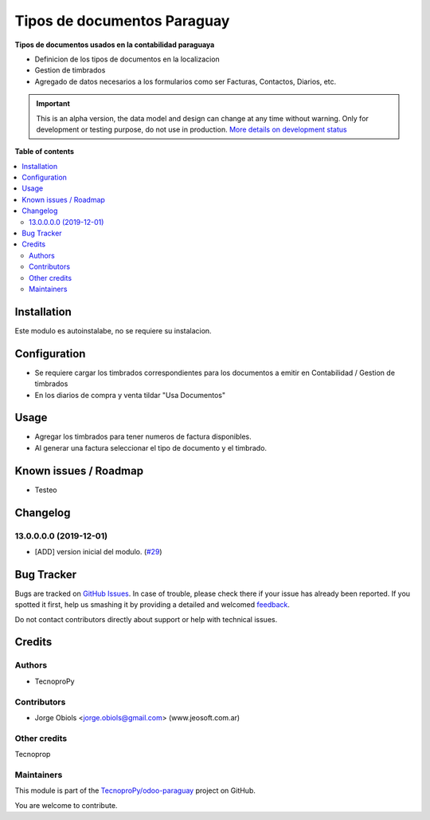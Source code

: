 ============================
Tipos de documentos Paraguay
============================

.. !!!!!!!!!!!!!!!!!!!!!!!!!!!!!!!!!!!!!!!!!!!!!!!!!!!!
   !! This file is generated by oca-gen-addon-readme !!
   !! changes will be overwritten.                   !!
   !!!!!!!!!!!!!!!!!!!!!!!!!!!!!!!!!!!!!!!!!!!!!!!!!!!!

.. |badge1| image:: https://img.shields.io/badge/maturity-Alpha-red.png
    :target: https://odoo-community.org/page/development-status
    :alt: Alpha
.. |badge2| image:: https://img.shields.io/badge/github-TecnoproPy%2Fodoo--paraguay-lightgray.png?logo=github
    :target: https://github.com/TecnoproPy/odoo-paraguay/tree/13.0/l10n_py_invoice_document
    :alt: TecnoproPy/odoo-paraguay

|badge1| |badge2| 

**Tipos de documentos usados en la contabilidad paraguaya**

- Definicion de los tipos de documentos en la localizacion
- Gestion de timbrados
- Agregado de datos necesarios a los formularios como ser Facturas, Contactos, Diarios, etc.

.. IMPORTANT::
   This is an alpha version, the data model and design can change at any time without warning.
   Only for development or testing purpose, do not use in production.
   `More details on development status <https://odoo-community.org/page/development-status>`_

**Table of contents**

.. contents::
   :local:

Installation
============

Este modulo es autoinstalabe, no se requiere su instalacion.

Configuration
=============

- Se requiere cargar los timbrados correspondientes para los documentos a emitir en Contabilidad / Gestion de timbrados
- En los diarios de compra y venta tildar "Usa Documentos"

Usage
=====

- Agregar los timbrados para tener numeros de factura disponibles.
- Al generar una factura seleccionar el tipo de documento y el timbrado.

Known issues / Roadmap
======================

- Testeo

Changelog
=========

13.0.0.0.0 (2019-12-01)
~~~~~~~~~~~~~~~~~~~~~~~

* [ADD] version inicial del modulo.
  (`#29 <https://github.com/TecnoproPy/odoo-paraguay/issues/29>`_)

Bug Tracker
===========

Bugs are tracked on `GitHub Issues <https://github.com/TecnoproPy/odoo-paraguay/issues>`_.
In case of trouble, please check there if your issue has already been reported.
If you spotted it first, help us smashing it by providing a detailed and welcomed
`feedback <https://github.com/TecnoproPy/odoo-paraguay/issues/new?body=module:%20l10n_py_invoice_document%0Aversion:%2013.0%0A%0A**Steps%20to%20reproduce**%0A-%20...%0A%0A**Current%20behavior**%0A%0A**Expected%20behavior**>`_.

Do not contact contributors directly about support or help with technical issues.

Credits
=======

Authors
~~~~~~~

* TecnoproPy

Contributors
~~~~~~~~~~~~

* Jorge Obiols <jorge.obiols@gmail.com> (www.jeosoft.com.ar)

Other credits
~~~~~~~~~~~~~

Tecnoprop

Maintainers
~~~~~~~~~~~

This module is part of the `TecnoproPy/odoo-paraguay <https://github.com/TecnoproPy/odoo-paraguay/tree/13.0/l10n_py_invoice_document>`_ project on GitHub.

You are welcome to contribute.
